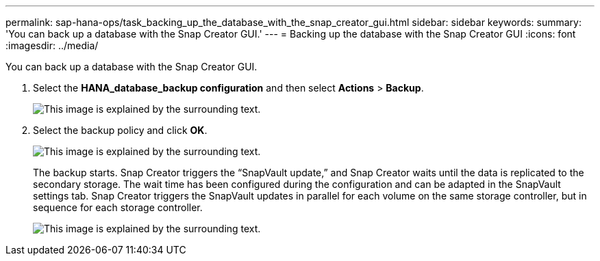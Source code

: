 ---
permalink: sap-hana-ops/task_backing_up_the_database_with_the_snap_creator_gui.html
sidebar: sidebar
keywords: 
summary: 'You can back up a database with the Snap Creator GUI.'
---
= Backing up the database with the Snap Creator GUI
:icons: font
:imagesdir: ../media/

[.lead]
You can back up a database with the Snap Creator GUI.

. Select the *HANA_database_backup configuration* and then select *Actions* > *Backup*.
+
image::../media/sap_hana_db_backup.gif[This image is explained by the surrounding text.]

. Select the backup policy and click *OK*.
+
image::../media/sap_hana_database_backup_scfw_gui.gif[This image is explained by the surrounding text.]
+
The backup starts. Snap Creator triggers the "`SnapVault update,`" and Snap Creator waits until the data is replicated to the secondary storage. The wait time has been configured during the configuration and can be adapted in the SnapVault settings tab. Snap Creator triggers the SnapVault updates in parallel for each volume on the same storage controller, but in sequence for each storage controller.
+
image::../media/sap_hana_database_backup2_scfw_gui.gif[This image is explained by the surrounding text.]
